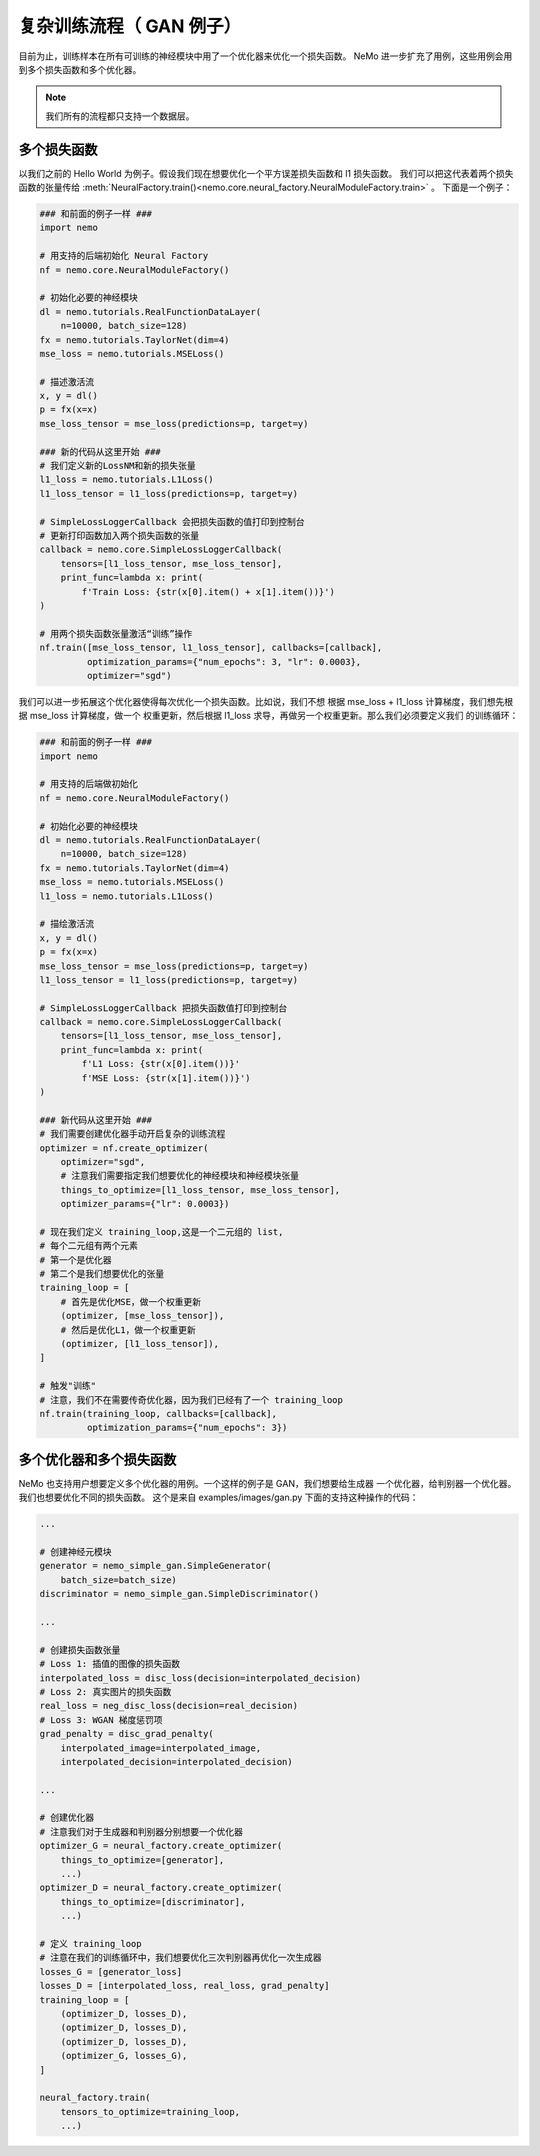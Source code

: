 复杂训练流程（ GAN 例子）
========================================

目前为止，训练样本在所有可训练的神经模块中用了一个优化器来优化一个损失函数。
NeMo 进一步扩充了用例，这些用例会用到多个损失函数和多个优化器。

.. note::
    我们所有的流程都只支持一个数据层。

多个损失函数
---------------
以我们之前的 Hello World 为例子。假设我们现在想要优化一个平方误差损失函数和 l1 损失函数。
我们可以把这代表着两个损失函数的张量传给
:meth:`NeuralFactory.train()<nemo.core.neural_factory.NeuralModuleFactory.train>` 。
下面是一个例子：

.. code-block:: python

    ### 和前面的例子一样 ###
    import nemo

    # 用支持的后端初始化 Neural Factory
    nf = nemo.core.NeuralModuleFactory()

    # 初始化必要的神经模块
    dl = nemo.tutorials.RealFunctionDataLayer(
        n=10000, batch_size=128)
    fx = nemo.tutorials.TaylorNet(dim=4)
    mse_loss = nemo.tutorials.MSELoss()

    # 描述激活流
    x, y = dl()
    p = fx(x=x)
    mse_loss_tensor = mse_loss(predictions=p, target=y)

    ### 新的代码从这里开始 ###
    # 我们定义新的LossNM和新的损失张量
    l1_loss = nemo.tutorials.L1Loss()
    l1_loss_tensor = l1_loss(predictions=p, target=y)

    # SimpleLossLoggerCallback 会把损失函数的值打印到控制台
    # 更新打印函数加入两个损失函数的张量
    callback = nemo.core.SimpleLossLoggerCallback(
        tensors=[l1_loss_tensor, mse_loss_tensor],
        print_func=lambda x: print(
            f'Train Loss: {str(x[0].item() + x[1].item())}')
    )

    # 用两个损失函数张量激活“训练”操作
    nf.train([mse_loss_tensor, l1_loss_tensor], callbacks=[callback],
             optimization_params={"num_epochs": 3, "lr": 0.0003},
             optimizer="sgd")

我们可以进一步拓展这个优化器使得每次优化一个损失函数。比如说，我们不想
根据 mse_loss + l1_loss 计算梯度，我们想先根据 mse_loss 计算梯度，做一个
权重更新，然后根据 l1_loss 求导，再做另一个权重更新。那么我们必须要定义我们
的训练循环：

.. code-block:: python

    ### 和前面的例子一样 ###
    import nemo

    # 用支持的后端做初始化
    nf = nemo.core.NeuralModuleFactory()

    # 初始化必要的神经模块
    dl = nemo.tutorials.RealFunctionDataLayer(
        n=10000, batch_size=128)
    fx = nemo.tutorials.TaylorNet(dim=4)
    mse_loss = nemo.tutorials.MSELoss()
    l1_loss = nemo.tutorials.L1Loss()

    # 描绘激活流
    x, y = dl()
    p = fx(x=x)
    mse_loss_tensor = mse_loss(predictions=p, target=y)
    l1_loss_tensor = l1_loss(predictions=p, target=y)

    # SimpleLossLoggerCallback 把损失函数值打印到控制台
    callback = nemo.core.SimpleLossLoggerCallback(
        tensors=[l1_loss_tensor, mse_loss_tensor],
        print_func=lambda x: print(
            f'L1 Loss: {str(x[0].item())}'
            f'MSE Loss: {str(x[1].item())}')
    )

    ### 新代码从这里开始 ###
    # 我们需要创建优化器手动开启复杂的训练流程
    optimizer = nf.create_optimizer(
        optimizer="sgd",
        # 注意我们需要指定我们想要优化的神经模块和神经模块张量
        things_to_optimize=[l1_loss_tensor, mse_loss_tensor],
        optimizer_params={"lr": 0.0003})

    # 现在我们定义 training_loop,这是一个二元组的 list,
    # 每个二元组有两个元素
    # 第一个是优化器
    # 第二个是我们想要优化的张量
    training_loop = [
        # 首先是优化MSE，做一个权重更新
        (optimizer, [mse_loss_tensor]),
        # 然后是优化L1，做一个权重更新
        (optimizer, [l1_loss_tensor]),
    ]

    # 触发"训练"
    # 注意，我们不在需要传奇优化器，因为我们已经有了一个 training_loop
    nf.train(training_loop, callbacks=[callback],
             optimization_params={"num_epochs": 3})

多个优化器和多个损失函数
---------------------------------------
NeMo 也支持用户想要定义多个优化器的用例。一个这样的例子是 GAN，我们想要给生成器
一个优化器，给判别器一个优化器。我们也想要优化不同的损失函数。
这个是来自 examples/images/gan.py 下面的支持这种操作的代码：

.. code-block:: python

    ...

    # 创建神经元模块
    generator = nemo_simple_gan.SimpleGenerator(
        batch_size=batch_size)
    discriminator = nemo_simple_gan.SimpleDiscriminator()

    ...

    # 创建损失函数张量
    # Loss 1: 插值的图像的损失函数
    interpolated_loss = disc_loss(decision=interpolated_decision)
    # Loss 2: 真实图片的损失函数
    real_loss = neg_disc_loss(decision=real_decision)
    # Loss 3: WGAN 梯度惩罚项
    grad_penalty = disc_grad_penalty(
        interpolated_image=interpolated_image,
        interpolated_decision=interpolated_decision)

    ...

    # 创建优化器
    # 注意我们对于生成器和判别器分别想要一个优化器
    optimizer_G = neural_factory.create_optimizer(
        things_to_optimize=[generator],
        ...)
    optimizer_D = neural_factory.create_optimizer(
        things_to_optimize=[discriminator],
        ...)

    # 定义 training_loop
    # 注意在我们的训练循环中，我们想要优化三次判别器再优化一次生成器
    losses_G = [generator_loss]
    losses_D = [interpolated_loss, real_loss, grad_penalty]
    training_loop = [
        (optimizer_D, losses_D),
        (optimizer_D, losses_D),
        (optimizer_D, losses_D),
        (optimizer_G, losses_G),
    ]

    neural_factory.train(
        tensors_to_optimize=training_loop,
        ...)
